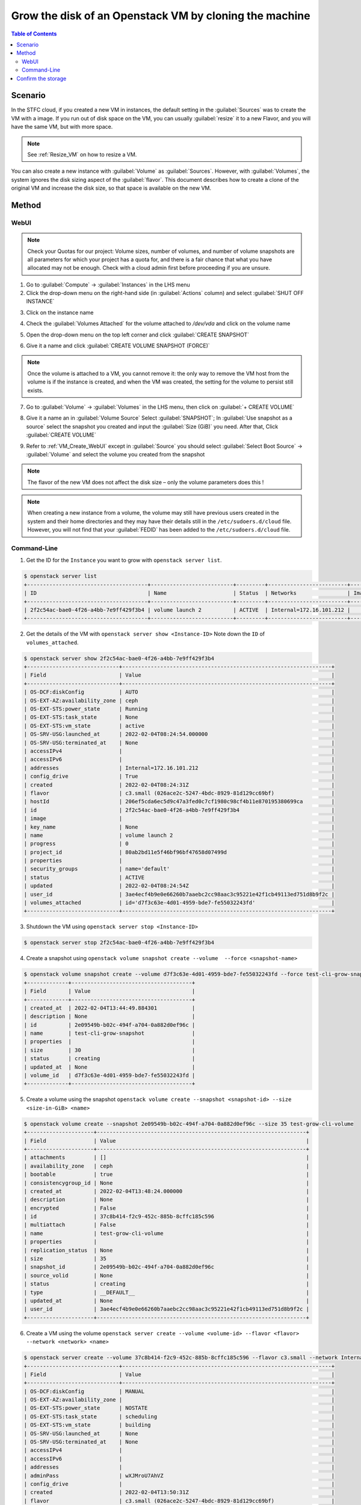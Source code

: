 ======================================================================================================
Grow the disk of an Openstack VM by cloning the machine
======================================================================================================

.. contents:: Table of Contents

##########
Scenario
##########
In the STFC cloud, if you created a new VM in instances, the default setting in the :guilabel:`Sources` was to create the VM with a image. If you run out of disk space on the VM, you can usually :guilabel:`resize` it to a new Flavor, and you will have the same VM, but with more space.

.. note::

    See :ref:`Resize_VM` on how to resize a VM.

You can also create a new instance with :guilabel:`Volume` as :guilabel:`Sources`. However, with :guilabel:`Volumes`, the system ignores the disk sizing aspect of the :guilabel:`flavor`. This document describes how to create a clone of the original VM and increase the disk size, so that space is available on the new VM.

###########
Method
###########

WebUI
********************
.. note::

    Check your Quotas for our project: Volume sizes, number of volumes, and number of volume snapshots are all parameters for which your project has a quota for, and there is a fair chance that what you have allocated may not be enough. Check with a cloud admin first before proceeding if you are unsure.

1. Go to :guilabel:`Compute` → :guilabel:`Instances` in the LHS menu
2. Click the drop-down menu on the right-hand side (in :guilabel:`Actions` column) and select :guilabel:`SHUT OFF INSTANCE`

.. image:: /assets/howtos/GrowDisk/GrowDisk-1.png
    :align: center
    :alt:

3. Click on the instance name

.. image:: /assets/howtos/GrowDisk/GrowDisk-2.png
    :align: center
    :alt:

4. Check the :guilabel:`Volumes Attached` for the volume attached to `/dev/vda` and click on the volume name

.. image:: /assets/howtos/GrowDisk/GrowDisk-3.png
    :align: center
    :alt:

5. Open the drop-down menu on the top left corner and click :guilabel:`CREATE SNAPSHOT`

.. image:: /assets/howtos/GrowDisk/GrowDisk-4.png
    :align: center
    :alt:

6. Give it a name and click :guilabel:`CREATE VOLUME SNAPSHOT (FORCE)`

.. image:: /assets/howtos/GrowDisk/GrowDisk-5.png
    :align: center
    :alt:

.. note::

    Once the volume is attached to a VM, you cannot remove it: the only way to remove the VM host from the volume is if the instance is created, and when the VM was created, the setting for the volume to persist still exists.

7. Go to :guilabel:`Volume` → :guilabel:`Volumes` in the LHS menu, then click on :guilabel:`+ CREATE VOLUME`

.. image:: /assets/howtos/GrowDisk/GrowDisk-6.png
    :align: center
    :alt:

8. Give it a name an in :guilabel:`Volume Source` Select :guilabel:`SNAPSHOT`; In :guilabel:`Use snapshot as a source` select the snapshot you created and input the :guilabel:`Size (GiB)` you need. After that, Click :guilabel:`CREATE VOLUME`

.. image:: /assets/howtos/GrowDisk/GrowDisk-7.png
    :align: center
    :alt:

9. Refer to :ref:`VM_Create_WebUI` except in :guilabel:`Source` you should select :guilabel:`Select Boot Source` → :guilabel:`Volume` and select the volume you created from the snapshot

.. note::

    The flavor of the new VM does not affect the disk size – only the volume parameters does this !

.. image:: /assets/howtos/GrowDisk/GrowDisk-8.png
    :align: center
    :alt:

.. note::

    When creating a new instance from a volume, the volume may still have previous users created in the system and their home directories and they may have their details still in the ``/etc/sudoers.d/cloud`` file. However, you will not find that your :guilabel:`FEDID` has been added to the ``/etc/sudoers.d/cloud`` file.

Command-Line
********************
1. Get the ID for the ``Instance`` you want to grow with ``openstack server list``.

.. code-block:: bash

    $ openstack server list
    +--------------------------------------+--------------------------+---------+-------------------------+---------------------------------------------------------+--------------+
    | ID                                   | Name                     | Status  | Networks                | Image                                                   | Flavor       |
    +--------------------------------------+--------------------------+---------+-------------------------+---------------------------------------------------------+--------------+
    | 2f2c54ac-bae0-4f26-a4bb-7e9ff429f3b4 | volume launch 2          | ACTIVE  | Internal=172.16.101.212 |                                                         | c3.small     |
    +--------------------------------------+--------------------------+---------+-------------------------+---------------------------------------------------------+--------------+

2. Get the details of the VM with ``openstack server show <Instance-ID>`` Note down the ``ID`` of ``volumes_attached``.

.. code-block:: bash

    $ openstack server show 2f2c54ac-bae0-4f26-a4bb-7e9ff429f3b4
    +-----------------------------+------------------------------------------------------------------+
    | Field                       | Value                                                            |
    +-----------------------------+------------------------------------------------------------------+
    | OS-DCF:diskConfig           | AUTO                                                             |
    | OS-EXT-AZ:availability_zone | ceph                                                             |
    | OS-EXT-STS:power_state      | Running                                                          |
    | OS-EXT-STS:task_state       | None                                                             |
    | OS-EXT-STS:vm_state         | active                                                           |
    | OS-SRV-USG:launched_at      | 2022-02-04T08:24:54.000000                                       |
    | OS-SRV-USG:terminated_at    | None                                                             |
    | accessIPv4                  |                                                                  |
    | accessIPv6                  |                                                                  |
    | addresses                   | Internal=172.16.101.212                                          |
    | config_drive                | True                                                             |
    | created                     | 2022-02-04T08:24:31Z                                             |
    | flavor                      | c3.small (026ace2c-5247-4bdc-8929-81d129cc69bf)                  |
    | hostId                      | 206ef5cda6ec5d9c47a3fed0c7cf1980c98cf4b11e870195380699ca         |
    | id                          | 2f2c54ac-bae0-4f26-a4bb-7e9ff429f3b4                             |
    | image                       |                                                                  |
    | key_name                    | None                                                             |
    | name                        | volume launch 2                                                  |
    | progress                    | 0                                                                |
    | project_id                  | 80ab2bd11e5f46bf96bf47658d07499d                                 |
    | properties                  |                                                                  |
    | security_groups             | name='default'                                                   |
    | status                      | ACTIVE                                                           |
    | updated                     | 2022-02-04T08:24:54Z                                             |
    | user_id                     | 3ae4ecf4b9e0e66260b7aaebc2cc98aac3c95221e42f1cb49113ed751d8b9f2c |
    | volumes_attached            | id='d7f3c63e-4d01-4959-bde7-fe55032243fd'                        |
    +-----------------------------+------------------------------------------------------------------+

3. Shutdown the VM using ``openstack server stop <Instance-ID>``

.. code-block:: bash

    $ openstack server stop 2f2c54ac-bae0-4f26-a4bb-7e9ff429f3b4

4. Create a snapshot using ``openstack volume snapshot create --volume  --force <snapshot-name>``

.. code-block:: bash

    $ openstack volume snapshot create --volume d7f3c63e-4d01-4959-bde7-fe55032243fd --force test-cli-grow-snapshot
    +-------------+--------------------------------------+
    | Field       | Value                                |
    +-------------+--------------------------------------+
    | created_at  | 2022-02-04T13:44:49.884301           |
    | description | None                                 |
    | id          | 2e09549b-b02c-494f-a704-0a882d0ef96c |
    | name        | test-cli-grow-snapshot               |
    | properties  |                                      |
    | size        | 30                                   |
    | status      | creating                             |
    | updated_at  | None                                 |
    | volume_id   | d7f3c63e-4d01-4959-bde7-fe55032243fd |
    +-------------+--------------------------------------+

5. Create a volume using the snapshot ``openstack volume create --snapshot <snapshot-id> --size <size-in-GiB> <name>``

.. code-block:: bash    

    $ openstack volume create --snapshot 2e09549b-b02c-494f-a704-0a882d0ef96c --size 35 test-grow-cli-volume
    +---------------------+------------------------------------------------------------------+
    | Field               | Value                                                            |
    +---------------------+------------------------------------------------------------------+
    | attachments         | []                                                               |
    | availability_zone   | ceph                                                             |
    | bootable            | true                                                             |
    | consistencygroup_id | None                                                             |
    | created_at          | 2022-02-04T13:48:24.000000                                       |
    | description         | None                                                             |
    | encrypted           | False                                                            |
    | id                  | 37c8b414-f2c9-452c-885b-8cffc185c596                             |
    | multiattach         | False                                                            |
    | name                | test-grow-cli-volume                                             |
    | properties          |                                                                  |
    | replication_status  | None                                                             |
    | size                | 35                                                               |
    | snapshot_id         | 2e09549b-b02c-494f-a704-0a882d0ef96c                             |
    | source_volid        | None                                                             |
    | status              | creating                                                         |
    | type                | __DEFAULT__                                                      |
    | updated_at          | None                                                             |
    | user_id             | 3ae4ecf4b9e0e66260b7aaebc2cc98aac3c95221e42f1cb49113ed751d8b9f2c |
    +---------------------+------------------------------------------------------------------+

6. Create a VM using the volume ``openstack server create --volume <volume-id> --flavor <flavor> --network <network> <name>``

.. code-block:: bash    

    $ openstack server create --volume 37c8b414-f2c9-452c-885b-8cffc185c596 --flavor c3.small --network Internal test-cli-grow-vm
    +-----------------------------+------------------------------------------------------------------+
    | Field                       | Value                                                            |
    +-----------------------------+------------------------------------------------------------------+
    | OS-DCF:diskConfig           | MANUAL                                                           |
    | OS-EXT-AZ:availability_zone |                                                                  |
    | OS-EXT-STS:power_state      | NOSTATE                                                          |
    | OS-EXT-STS:task_state       | scheduling                                                       |
    | OS-EXT-STS:vm_state         | building                                                         |
    | OS-SRV-USG:launched_at      | None                                                             |
    | OS-SRV-USG:terminated_at    | None                                                             |
    | accessIPv4                  |                                                                  |
    | accessIPv6                  |                                                                  |
    | addresses                   |                                                                  |
    | adminPass                   | wXJMroU7AhVZ                                                     |
    | config_drive                |                                                                  |
    | created                     | 2022-02-04T13:50:31Z                                             |
    | flavor                      | c3.small (026ace2c-5247-4bdc-8929-81d129cc69bf)                  |
    | hostId                      |                                                                  |
    | id                          | f3d5f09a-74f1-42ea-8823-a45429aa0eb9                             |
    | image                       |                                                                  |
    | key_name                    | None                                                             |
    | name                        | test-cli-grow-vm                                                 |
    | progress                    | 0                                                                |
    | project_id                  | 80ab2bd11e5f46bf96bf47658d07499d                                 |
    | properties                  |                                                                  |
    | security_groups             | name='default'                                                   |
    | status                      | BUILD                                                            |
    | updated                     | 2022-02-04T13:50:31Z                                             |
    | user_id                     | 3ae4ecf4b9e0e66260b7aaebc2cc98aac3c95221e42f1cb49113ed751d8b9f2c |
    | volumes_attached            |                                                                  |
    +-----------------------------+------------------------------------------------------------------+

###################################################
Confirm the storage 
###################################################

You can confirm the size of the disk using ``lsblk``

.. code-block:: bash  

    $ lsblk
    NAME    MAJ:MIN RM  SIZE RO TYPE MOUNTPOINT
    loop0     7:0    0 61.9M  1 loop /snap/core20/1242
    loop1     7:1    0 55.5M  1 loop /snap/core18/2253
    loop2     7:2    0 73.1M  1 loop /snap/lxd/21902
    loop3     7:3    0 55.5M  1 loop /snap/core18/2284
    loop4     7:4    0 32.5M  1 loop /snap/snapd/13640
    loop5     7:5    0 43.4M  1 loop /snap/snapd/14549
    loop6     7:6    0 76.2M  1 loop /snap/lxd/22340
    loop7     7:7    0 61.9M  1 loop /snap/core20/1328
    sr0      11:0    1  470K  0 rom  /mnt/context
    vda     252:0    0   35G  0 disk
    ├─vda1  252:1    0 34.9G  0 part /
    ├─vda14 252:14   0    4M  0 part
    └─vda15 252:15   0  106M  0 part /boot/efi